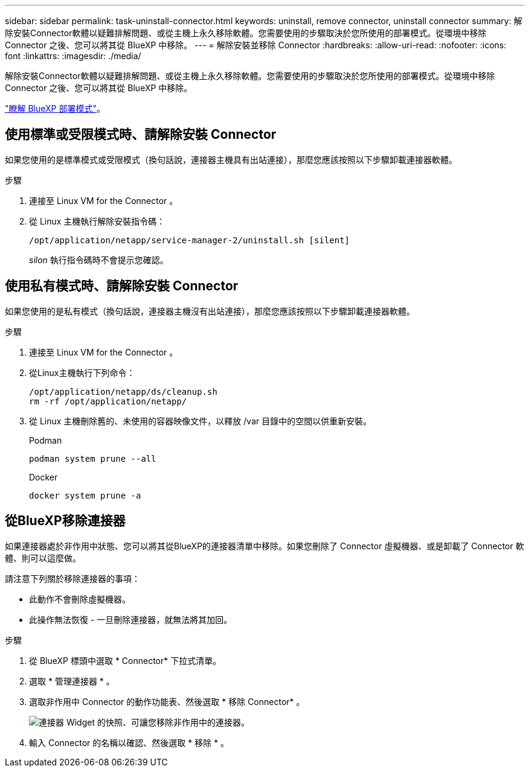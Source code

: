 ---
sidebar: sidebar 
permalink: task-uninstall-connector.html 
keywords: uninstall, remove connector, uninstall connector 
summary: 解除安裝Connector軟體以疑難排解問題、或從主機上永久移除軟體。您需要使用的步驟取決於您所使用的部署模式。從環境中移除 Connector 之後、您可以將其從 BlueXP 中移除。 
---
= 解除安裝並移除 Connector
:hardbreaks:
:allow-uri-read: 
:nofooter: 
:icons: font
:linkattrs: 
:imagesdir: ./media/


[role="lead"]
解除安裝Connector軟體以疑難排解問題、或從主機上永久移除軟體。您需要使用的步驟取決於您所使用的部署模式。從環境中移除 Connector 之後、您可以將其從 BlueXP 中移除。

link:concept-modes.html["瞭解 BlueXP 部署模式"]。



== 使用標準或受限模式時、請解除安裝 Connector

如果您使用的是標準模式或受限模式（換句話說，連接器主機具有出站連接），那麼您應該按照以下步驟卸載連接器軟體。

.步驟
. 連接至 Linux VM for the Connector 。
. 從 Linux 主機執行解除安裝指令碼：
+
`/opt/application/netapp/service-manager-2/uninstall.sh [silent]`

+
_silon_ 執行指令碼時不會提示您確認。





== 使用私有模式時、請解除安裝 Connector

如果您使用的是私有模式（換句話說，連接器主機沒有出站連接），那麼您應該按照以下步驟卸載連接器軟體。

.步驟
. 連接至 Linux VM for the Connector 。
. 從Linux主機執行下列命令：
+
[source, cli]
----
/opt/application/netapp/ds/cleanup.sh
rm -rf /opt/application/netapp/
----
. 從 Linux 主機刪除舊的、未使用的容器映像文件，以釋放 /var 目錄中的空間以供重新安裝。
+
[role="tabbed-block"]
====
.Podman
--
[source, cli]
----
podman system prune --all
----
--
.Docker
--
[source, cli]
----
docker system prune -a
----
--
====




== 從BlueXP移除連接器

如果連接器處於非作用中狀態、您可以將其從BlueXP的連接器清單中移除。如果您刪除了 Connector 虛擬機器、或是卸載了 Connector 軟體、則可以這麼做。

請注意下列關於移除連接器的事項：

* 此動作不會刪除虛擬機器。
* 此操作無法恢復 - 一旦刪除連接器，就無法將其加回。


.步驟
. 從 BlueXP 標頭中選取 * Connector* 下拉式清單。
. 選取 * 管理連接器 * 。
. 選取非作用中 Connector 的動作功能表、然後選取 * 移除 Connector* 。
+
image:screenshot_connector_remove.gif["連接器 Widget 的快照、可讓您移除非作用中的連接器。"]

. 輸入 Connector 的名稱以確認、然後選取 * 移除 * 。

